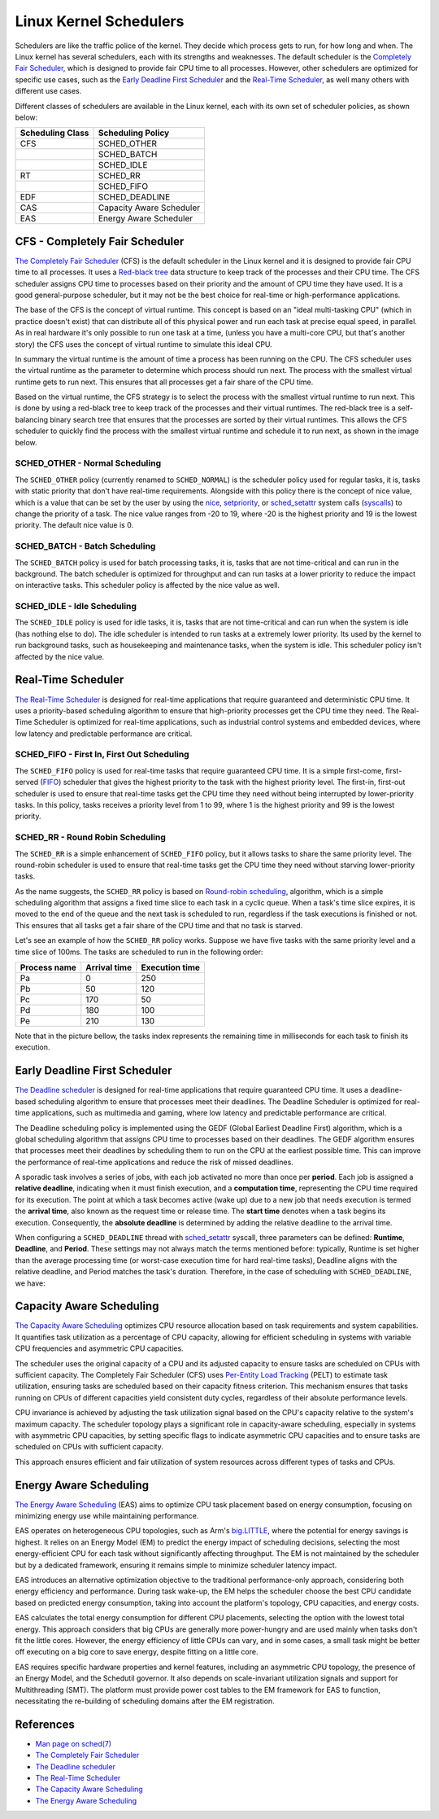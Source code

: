 Linux Kernel Schedulers
=======================

Schedulers are like the traffic police of the kernel. They decide which process 
gets to run, for how long and when. The Linux kernel has several schedulers, 
each with its strengths and weaknesses. The default scheduler is the 
`Completely Fair Scheduler <#cfs-completely-fair-scheduler>`_, which is 
designed to provide fair CPU time to all processes. However, other schedulers
are optimized for specific use cases, such as the 
`Early Deadline First Scheduler <#early-deadline-first-scheduler>`_ and the 
`Real-Time Scheduler <#real-time-scheduler>`_, as well many others with 
different use cases.

Different classes of schedulers are available in the Linux kernel, each with its
own set of scheduler policies, as shown below:

.. table:: 

   +------------------+-------------------------+
   | Scheduling Class | Scheduling Policy       |
   +==================+=========================+
   | CFS              | SCHED_OTHER             |            
   +------------------+-------------------------+
   |                  | SCHED_BATCH             |           
   +------------------+-------------------------+
   |                  | SCHED_IDLE              |           
   +------------------+-------------------------+
   | RT               | SCHED_RR                |
   +------------------+-------------------------+
   |                  | SCHED_FIFO              |
   +------------------+-------------------------+
   | EDF              | SCHED_DEADLINE          |
   +------------------+-------------------------+
   | CAS              | Capacity Aware Scheduler|
   +------------------+-------------------------+
   | EAS              | Energy Aware Scheduler  |
   +------------------+-------------------------+

CFS - Completely Fair Scheduler
-------------------------------

`The Completely Fair Scheduler`_ (CFS) is the default scheduler in the Linux 
kernel and it is designed to provide fair CPU time to all processes. It uses a 
`Red-black tree`_ data structure to keep track of the processes and their CPU
time. The CFS scheduler assigns CPU time to processes based on their priority
and the amount of CPU time they have used. It is a good general-purpose scheduler, 
but it may not be the best choice for real-time or high-performance applications.

The base of the CFS is the concept of virtual runtime. This concept is based on 
an "ideal multi-tasking CPU" (which in practice doesn't exist) that can
distribute all of this physical power and run each task at precise equal speed,
in parallel. As in real hardware it's only possible to run one task at a time,
(unless you have a multi-core CPU, but that's another story) the CFS uses the
concept of virtual runtime to simulate this ideal CPU.

In summary the virtual runtime is the amount of time a process has been running
on the CPU. The CFS scheduler uses the virtual runtime as the parameter to
determine which process should run next. The process with the smallest virtual
runtime gets to run next. This ensures that all processes get a fair share of
the CPU time.

Based on the virtual runtime, the CFS strategy is to select the process with the
smallest virtual runtime to run next. This is done by using a red-black tree to
keep track of the processes and their virtual runtimes. The red-black tree is a
self-balancing binary search tree that ensures that the processes are sorted by
their virtual runtimes. This allows the CFS scheduler to quickly find the process
with the smallest virtual runtime and schedule it to run next, as shown in the
image below.

.. image:: cfs_scheduler.svg
    :width: 80%
    :align: center
    :alt: Red-black tree data structure used by the CFS scheduler

SCHED_OTHER - Normal Scheduling
~~~~~~~~~~~~~~~~~~~~~~~~~~~~~~~~

The ``SCHED_OTHER`` policy (currently renamed to ``SCHED_NORMAL``) is the
scheduler policy used for regular tasks, it is, tasks with static priority that
don't have real-time requirements. Alongside with this policy there is the
concept of nice value, which is a value that can be set by the user by using the
`nice`_, `setpriority`_, or `sched_setattr`_ system calls (`syscalls`_) to
change the priority of a task. The nice value ranges from -20 to 19, where -20
is the highest priority and 19 is the lowest priority. The default nice value
is 0.

SCHED_BATCH - Batch Scheduling
~~~~~~~~~~~~~~~~~~~~~~~~~~~~~~~

The ``SCHED_BATCH`` policy is used for batch processing tasks, it is, tasks that
are not time-critical and can run in the background. The batch scheduler is
optimized for throughput and can run tasks at a lower priority to reduce the
impact on interactive tasks. This scheduler policy is affected by the nice value
as well.

SCHED_IDLE - Idle Scheduling
~~~~~~~~~~~~~~~~~~~~~~~~~~~~~

The ``SCHED_IDLE`` policy is used for idle tasks, it is, tasks that are not
time-critical and can run when the system is idle (has nothing else to do). 
The idle scheduler is intended to run tasks at a extremely lower priority. Its
used by the kernel to run background tasks, such as housekeeping and maintenance
tasks, when the system is idle. This scheduler policy isn't affected by the nice 
value.

Real-Time Scheduler
-------------------

`The Real-Time Scheduler`_ is designed for real-time applications that require
guaranteed and deterministic CPU time. It uses a priority-based scheduling
algorithm to ensure that high-priority processes get the CPU time they need. The
Real-Time Scheduler is optimized for real-time applications, such as industrial
control systems and embedded devices, where low latency and predictable
performance are critical.

SCHED_FIFO - First In, First Out Scheduling
~~~~~~~~~~~~~~~~~~~~~~~~~~~~~~~~~~~~~~~~~~~

The ``SCHED_FIFO`` policy is used for real-time tasks that require guaranteed
CPU time. It is a simple first-come, first-served (`FIFO`_) scheduler that gives
the highest priority to the task with the highest priority level. The first-in,
first-out scheduler is used to ensure that real-time tasks get the CPU time they
need without being interrupted by lower-priority tasks. In this policy, tasks 
receives a priority level from 1 to 99, where 1 is the highest priority and 99
is the lowest priority.

SCHED_RR - Round Robin Scheduling
~~~~~~~~~~~~~~~~~~~~~~~~~~~~~~~~~

The ``SCHED_RR`` is a simple enhancement of ``SCHED_FIFO`` policy, but it allows
tasks to share the same priority level. The round-robin scheduler is used to
ensure that real-time tasks get the CPU time they need without starving 
lower-priority tasks.

As the name suggests, the ``SCHED_RR`` policy is based on 
`Round-robin scheduling`_, algorithm, which is a simple scheduling algorithm 
that assigns a fixed time slice to each task in a cyclic queue. When a task's 
time slice expires, it is moved to the end of the queue and the next task is 
scheduled to run, regardless if the task executions is finished or not. This
ensures that all tasks get a fair share of the CPU time and that no task is
starved.

Let's see an example of how the ``SCHED_RR`` policy works. Suppose we have five 
tasks with the same priority level and a time slice of 100ms. The tasks are
scheduled to run in the following order:

.. table:: 

   +--------------+--------------+----------------+
   | Process name | Arrival time | Execution time |
   +==============+==============+================+
   | Pa           | 0            | 250            |            
   +--------------+--------------+----------------+
   | Pb           | 50           | 120            |            
   +--------------+--------------+----------------+
   | Pc           | 170          | 50             |            
   +--------------+--------------+----------------+
   | Pd           | 180          | 100            |            
   +--------------+--------------+----------------+
   | Pe           | 210          | 130            |            
   +--------------+--------------+----------------+

Note that in the picture bellow, the tasks index represents the remaining time in
milliseconds for each task to finish its execution.

.. image:: rr_scheduler.svg
    :width: 100%
    :align: center
    :alt: Example of Round-robin scheduling

Early Deadline First Scheduler
------------------------------

`The Deadline scheduler`_ is designed for real-time applications that require
guaranteed CPU time. It uses a deadline-based scheduling algorithm to ensure
that processes meet their deadlines. The Deadline Scheduler is optimized for
real-time applications, such as multimedia and gaming, where low latency and
predictable performance are critical.

The Deadline scheduling policy is implemented using the GEDF (Global Earliest
Deadline First) algorithm, which is a global scheduling algorithm that assigns
CPU time to processes based on their deadlines. The GEDF algorithm ensures that
processes meet their deadlines by scheduling them to run on the CPU at the
earliest possible time. This can improve the performance of real-time applications
and reduce the risk of missed deadlines.

A sporadic task involves a series of jobs, with each job activated no more than
once per **period**. Each job is assigned a **relative deadline**, indicating 
when it must finish execution, and a **computation time**, representing the CPU 
time required for its execution. The point at which a task becomes active 
(wake up) due to a new job that needs execution is termed the **arrival time**,
also known as the request time or release time. The **start time** denotes when 
a task begins its execution. Consequently, the **absolute deadline** is 
determined by adding the relative deadline to the arrival time.

.. image:: edf_scheduler.svg
    :width: 80%
    :align: center
    :alt: Diagram of scheduling

When configuring a ``SCHED_DEADLINE`` thread with `sched_setattr`_ syscall, 
three parameters can be defined: **Runtime**, **Deadline**, and **Period**. 
These settings may not always match the terms mentioned before: typically, 
Runtime is set higher than the average processing time (or worst-case execution 
time for hard real-time tasks), Deadline aligns with the relative deadline, and 
Period matches the task's duration. Therefore, in the case of scheduling with
``SCHED_DEADLINE``, we have:

.. image:: edf_sched_scheduler.svg
    :width: 80%
    :align: center
    :alt: Diagram of scheduling with SCHED_DEADLINE


Capacity Aware Scheduling
-------------------------

`The Capacity Aware Scheduling`_ optimizes CPU resource allocation based on task
requirements and system capabilities. It quantifies task utilization as a
percentage of CPU capacity, allowing for efficient scheduling in systems with
variable CPU frequencies and asymmetric CPU capacities.

The scheduler uses the original capacity of a CPU and its adjusted capacity to
ensure tasks are scheduled on CPUs with sufficient capacity. The Completely Fair
Scheduler (CFS) uses `Per-Entity Load Tracking`_ (PELT) to estimate task
utilization, ensuring tasks are scheduled based on their capacity fitness
criterion. This mechanism ensures that tasks running on CPUs of different
capacities yield consistent duty cycles, regardless of their absolute
performance levels.

CPU invariance is achieved by adjusting the task utilization signal based on the
CPU's capacity relative to the system's maximum capacity. The scheduler topology
plays a significant role in capacity-aware scheduling, especially in systems
with asymmetric CPU capacities, by setting specific flags to indicate asymmetric
CPU capacities and to ensure tasks are scheduled on CPUs with sufficient
capacity.

This approach ensures efficient and fair utilization of system resources across
different types of tasks and CPUs.


Energy Aware Scheduling
-----------------------


`The Energy Aware Scheduling`_ (EAS) aims to optimize CPU task placement based
on energy consumption, focusing on minimizing energy use while maintaining
performance.

EAS operates on heterogeneous CPU topologies, such as Arm's `big.LITTLE`_,
where the potential for energy savings is highest. It relies on an Energy Model (EM)
to predict the energy impact of scheduling decisions, selecting the most energy-efficient
CPU for each task without significantly affecting throughput. The EM is not maintained
by the scheduler but by a dedicated framework, ensuring it remains simple to minimize
scheduler latency impact.

EAS introduces an alternative optimization objective to the traditional performance-only
approach, considering both energy efficiency and performance. During task wake-up, the EM
helps the scheduler choose the best CPU candidate based on predicted energy consumption,
taking into account the platform's topology, CPU capacities, and energy costs.

EAS calculates the total energy consumption for different CPU placements, selecting the
option with the lowest total energy. This approach considers that big CPUs are generally
more power-hungry and are used mainly when tasks don't fit the little cores. However,
the energy efficiency of little CPUs can vary, and in some cases, a small task might be
better off executing on a big core to save energy, despite fitting on a little core.

EAS requires specific hardware properties and kernel features, including an asymmetric
CPU topology, the presence of an Energy Model, and the Schedutil governor. It also depends
on scale-invariant utilization signals and support for Multithreading (SMT). The platform
must provide power cost tables to the EM framework for EAS to function, necessitating the
re-building of scheduling domains after the EM registration.


References
-----------

- `Man page on sched(7)`_
- `The Completely Fair Scheduler`_ 
- `The Deadline scheduler`_
- `The Real-Time Scheduler`_
- `The Capacity Aware Scheduling`_
- `The Energy Aware Scheduling`_


.. Links

.. _`Red-black Tree`: https://en.wikipedia.org/wiki/Red%E2%80%93black_tree
.. _`The Completely Fair Scheduler`: https://docs.kernel.org/scheduler/sched-design-CFS.html
.. _`The Deadline scheduler`: https://docs.kernel.org/scheduler/sched-deadline.html
.. _`The Real-Time Scheduler`: https://docs.kernel.org/scheduler/sched-rt-group.html
.. _`The Capacity Aware Scheduling`: https://www.kernel.org/doc/html/latest/scheduler/sched-capacity.html
.. _`The Energy Aware Scheduling`: https://www.kernel.org/doc/html/latest/scheduler/sched-energy.html
.. _`nice`: https://man7.org/linux/man-pages/man2/nice.2.html
.. _`setpriority`: https://man7.org/linux/man-pages/man2/setpriority.2.html
.. _`sched_setattr`: https://man7.org/linux/man-pages/man2/sched_setattr.2.html
.. _`syscalls`: https://man7.org/linux/man-pages/man2/syscalls.2.html
.. _`Round-robin scheduling`: https://en.wikipedia.org/wiki/Round-robin_scheduling
.. _`FIFO`: https://en.wikipedia.org/wiki/FIFO_(computing_and_electronics)
.. _`Man page on sched(7)`: https://man7.org/linux/man-pages/man7/sched.7.html
.. _`sched_setattr`: https://man7.org/linux/man-pages/man2/sched_setattr.2.html
.. _`Per-Entity Load Tracking`: https://lwn.net/Articles/531853/
.. _`big.LITTLE`: https://www.arm.com/technologies/big-little